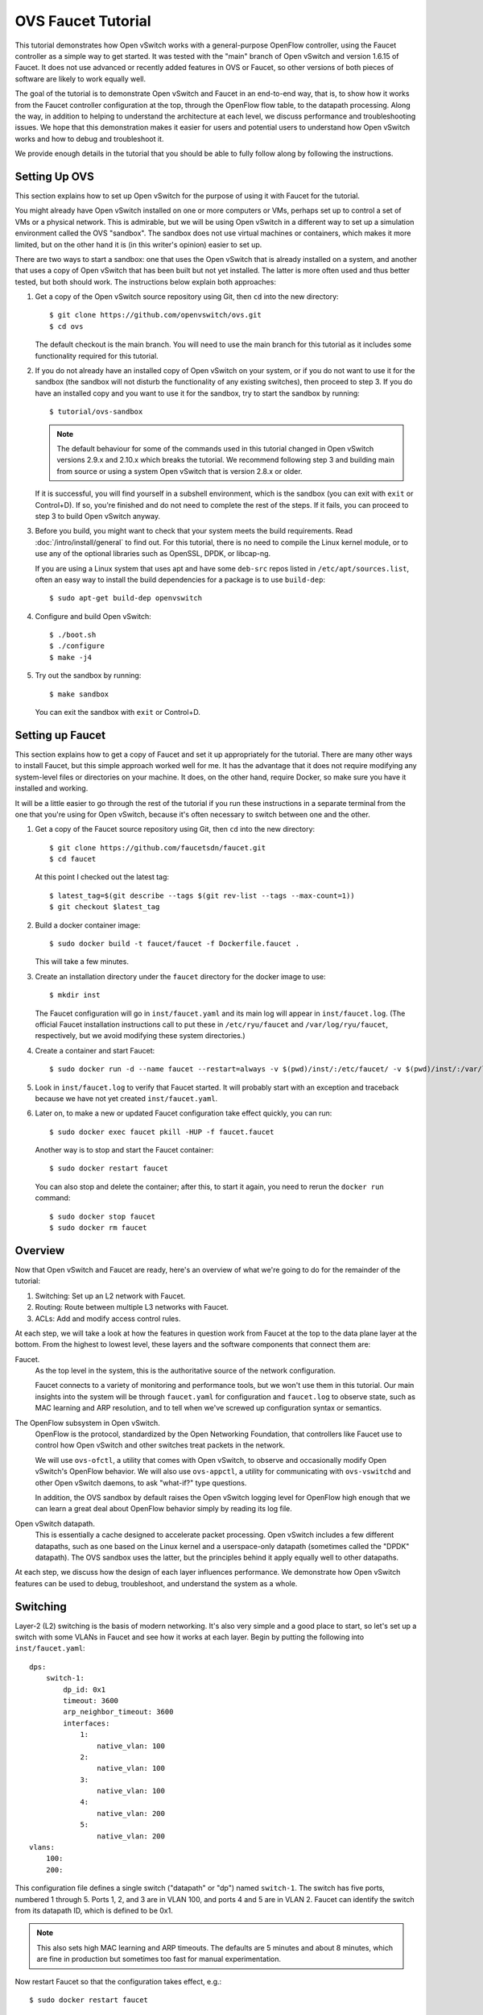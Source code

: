 ..
      Licensed under the Apache License, Version 2.0 (the "License"); you may
      not use this file except in compliance with the License. You may obtain
      a copy of the License at

          http://www.apache.org/licenses/LICENSE-2.0

      Unless required by applicable law or agreed to in writing, software
      distributed under the License is distributed on an "AS IS" BASIS, WITHOUT
      WARRANTIES OR CONDITIONS OF ANY KIND, either express or implied. See the
      License for the specific language governing permissions and limitations
      under the License.

      Convention for heading levels in Open vSwitch documentation:

      =======  Heading 0 (reserved for the title in a document)
      -------  Heading 1
      ~~~~~~~  Heading 2
      +++++++  Heading 3
      '''''''  Heading 4

      Avoid deeper levels because they do not render well.

===================
OVS Faucet Tutorial
===================

This tutorial demonstrates how Open vSwitch works with a general-purpose
OpenFlow controller, using the Faucet controller as a simple way to get
started.  It was tested with the "main" branch of Open vSwitch and version
1.6.15 of Faucet.  It does not use advanced or recently added features in OVS
or Faucet, so other versions of both pieces of software are likely to work
equally well.

The goal of the tutorial is to demonstrate Open vSwitch and Faucet in an
end-to-end way, that is, to show how it works from the Faucet controller
configuration at the top, through the OpenFlow flow table, to the datapath
processing.  Along the way, in addition to helping to understand the
architecture at each level, we discuss performance and troubleshooting issues.
We hope that this demonstration makes it easier for users and potential users
to understand how Open vSwitch works and how to debug and troubleshoot it.

We provide enough details in the tutorial that you should be able to fully
follow along by following the instructions.

Setting Up OVS
--------------

This section explains how to set up Open vSwitch for the purpose of using it
with Faucet for the tutorial.

You might already have Open vSwitch installed on one or more computers or VMs,
perhaps set up to control a set of VMs or a physical network.  This is
admirable, but we will be using Open vSwitch in a different way to set up a
simulation environment called the OVS "sandbox".  The sandbox does not use
virtual machines or containers, which makes it more limited, but on the other
hand it is (in this writer's opinion) easier to set up.

There are two ways to start a sandbox: one that uses the Open vSwitch that is
already installed on a system, and another that uses a copy of Open vSwitch
that has been built but not yet installed.  The latter is more often used and
thus better tested, but both should work.  The instructions below explain both
approaches:

1. Get a copy of the Open vSwitch source repository using Git, then ``cd`` into
   the new directory::

     $ git clone https://github.com/openvswitch/ovs.git
     $ cd ovs

   The default checkout is the main branch.  You will need to use the main
   branch for this tutorial as it includes some functionality required for this
   tutorial.

2. If you do not already have an installed copy of Open vSwitch on your system,
   or if you do not want to use it for the sandbox (the sandbox will not
   disturb the functionality of any existing switches), then proceed to step 3.
   If you do have an installed copy and you want to use it for the sandbox, try
   to start the sandbox by running::

     $ tutorial/ovs-sandbox

   .. note::

     The default behaviour for some of the commands used in this tutorial
     changed in Open vSwitch versions 2.9.x and 2.10.x which breaks the
     tutorial.  We recommend following step 3 and building main from
     source or using a system Open vSwitch that is version 2.8.x or older.

   If it is successful, you will find yourself in a subshell environment, which
   is the sandbox (you can exit with ``exit`` or Control+D).  If so, you're
   finished and do not need to complete the rest of the steps.  If it fails,
   you can proceed to step 3 to build Open vSwitch anyway.

3. Before you build, you might want to check that your system meets the build
   requirements.  Read :doc:`/intro/install/general` to find out.  For this
   tutorial, there is no need to compile the Linux kernel module, or to use any
   of the optional libraries such as OpenSSL, DPDK, or libcap-ng.

   If you are using a Linux system that uses apt and have some ``deb-src``
   repos listed in ``/etc/apt/sources.list``, often an easy way to install
   the build dependencies for a package is to use ``build-dep``::

     $ sudo apt-get build-dep openvswitch

4. Configure and build Open vSwitch::

     $ ./boot.sh
     $ ./configure
     $ make -j4

5. Try out the sandbox by running::

     $ make sandbox

   You can exit the sandbox with ``exit`` or Control+D.

Setting up Faucet
-----------------

This section explains how to get a copy of Faucet and set it up
appropriately for the tutorial.  There are many other ways to install
Faucet, but this simple approach worked well for me.  It has the
advantage that it does not require modifying any system-level files or
directories on your machine.  It does, on the other hand, require
Docker, so make sure you have it installed and working.

It will be a little easier to go through the rest of the tutorial if
you run these instructions in a separate terminal from the one that
you're using for Open vSwitch, because it's often necessary to switch
between one and the other.

1. Get a copy of the Faucet source repository using Git, then ``cd``
   into the new directory::

     $ git clone https://github.com/faucetsdn/faucet.git
     $ cd faucet

   At this point I checked out the latest tag::

     $ latest_tag=$(git describe --tags $(git rev-list --tags --max-count=1))
     $ git checkout $latest_tag

2. Build a docker container image::

     $ sudo docker build -t faucet/faucet -f Dockerfile.faucet .

   This will take a few minutes.

3. Create an installation directory under the ``faucet`` directory for
   the docker image to use::

     $ mkdir inst

   The Faucet configuration will go in ``inst/faucet.yaml`` and its
   main log will appear in ``inst/faucet.log``.  (The official Faucet
   installation instructions call to put these in ``/etc/ryu/faucet``
   and ``/var/log/ryu/faucet``, respectively, but we avoid modifying
   these system directories.)

4. Create a container and start Faucet::

     $ sudo docker run -d --name faucet --restart=always -v $(pwd)/inst/:/etc/faucet/ -v $(pwd)/inst/:/var/log/faucet/ -p 6653:6653 -p 9302:9302 faucet/faucet

5. Look in ``inst/faucet.log`` to verify that Faucet started.  It will
   probably start with an exception and traceback because we have not
   yet created ``inst/faucet.yaml``.

6. Later on, to make a new or updated Faucet configuration take
   effect quickly, you can run::

     $ sudo docker exec faucet pkill -HUP -f faucet.faucet

   Another way is to stop and start the Faucet container::

     $ sudo docker restart faucet

   You can also stop and delete the container; after this, to start it
   again, you need to rerun the ``docker run`` command::

     $ sudo docker stop faucet
     $ sudo docker rm faucet

Overview
--------

Now that Open vSwitch and Faucet are ready, here's an overview of what
we're going to do for the remainder of the tutorial:

1. Switching: Set up an L2 network with Faucet.

2. Routing: Route between multiple L3 networks with Faucet.

3. ACLs: Add and modify access control rules.

At each step, we will take a look at how the features in question work
from Faucet at the top to the data plane layer at the bottom.  From
the highest to lowest level, these layers and the software components
that connect them are:

Faucet.
  As the top level in the system, this is the authoritative source of the
  network configuration.

  Faucet connects to a variety of monitoring and performance tools,
  but we won't use them in this tutorial.  Our main insights into the
  system will be through ``faucet.yaml`` for configuration and
  ``faucet.log`` to observe state, such as MAC learning and ARP
  resolution, and to tell when we've screwed up configuration syntax
  or semantics.

The OpenFlow subsystem in Open vSwitch.
  OpenFlow is the protocol, standardized by the Open Networking Foundation,
  that controllers like Faucet use to control how Open vSwitch and other
  switches treat packets in the network.

  We will use ``ovs-ofctl``, a utility that comes with Open vSwitch,
  to observe and occasionally modify Open vSwitch's OpenFlow behavior.
  We will also use ``ovs-appctl``, a utility for communicating with
  ``ovs-vswitchd`` and other Open vSwitch daemons, to ask "what-if?"
  type questions.

  In addition, the OVS sandbox by default raises the Open vSwitch
  logging level for OpenFlow high enough that we can learn a great
  deal about OpenFlow behavior simply by reading its log file.

Open vSwitch datapath.
  This is essentially a cache designed to accelerate packet processing.  Open
  vSwitch includes a few different datapaths, such as one based on the Linux
  kernel and a userspace-only datapath (sometimes called the "DPDK" datapath).
  The OVS sandbox uses the latter, but the principles behind it apply equally
  well to other datapaths.

At each step, we discuss how the design of each layer influences
performance.  We demonstrate how Open vSwitch features can be used to
debug, troubleshoot, and understand the system as a whole.

Switching
---------

Layer-2 (L2) switching is the basis of modern networking.  It's also
very simple and a good place to start, so let's set up a switch with
some VLANs in Faucet and see how it works at each layer.  Begin by
putting the following into ``inst/faucet.yaml``::

  dps:
      switch-1:
          dp_id: 0x1
          timeout: 3600
          arp_neighbor_timeout: 3600
          interfaces:
              1:
                  native_vlan: 100
              2:
                  native_vlan: 100
              3:
                  native_vlan: 100
              4:
                  native_vlan: 200
              5:
                  native_vlan: 200
  vlans:
      100:
      200:

This configuration file defines a single switch ("datapath" or "dp")
named ``switch-1``.  The switch has five ports, numbered 1 through 5.
Ports 1, 2, and 3 are in VLAN 100, and ports 4 and 5 are in VLAN 2.
Faucet can identify the switch from its datapath ID, which is defined
to be 0x1.

.. note::

  This also sets high MAC learning and ARP timeouts.  The defaults are
  5 minutes and about 8 minutes, which are fine in production but
  sometimes too fast for manual experimentation.

Now restart Faucet so that the configuration takes effect, e.g.::

  $ sudo docker restart faucet

Assuming that the configuration update is successful, you should now
see a new line at the end of ``inst/faucet.log``::

  Sep 10 06:44:10 faucet INFO     Add new datapath DPID 1 (0x1)

Faucet is now waiting for a switch with datapath ID 0x1 to connect to
it over OpenFlow, so our next step is to create a switch with OVS and
make it connect to Faucet.  To do that, switch to the terminal where
you checked out OVS and start a sandbox with ``make sandbox`` or
``tutorial/ovs-sandbox`` (as explained earlier under `Setting Up
OVS`_).  You should see something like this toward the end of the
output::

  ----------------------------------------------------------------------
  You are running in a dummy Open vSwitch environment.  You can use
  ovs-vsctl, ovs-ofctl, ovs-appctl, and other tools to work with the
  dummy switch.

  Log files, pidfiles, and the configuration database are in the
  "sandbox" subdirectory.

  Exit the shell to kill the running daemons.
  blp@sigabrt:~/nicira/ovs/tutorial(0)$

Inside the sandbox, create a switch ("bridge") named ``br0``, set its
datapath ID to 0x1, add simulated ports to it named ``p1`` through
``p5``, and tell it to connect to the Faucet controller.  To make it
easier to understand, we request for port ``p1`` to be assigned
OpenFlow port 1, ``p2`` port 2, and so on.  As a final touch,
configure the controller to be "out-of-band" (this is mainly to avoid
some annoying messages in the ``ovs-vswitchd`` logs; for more
information, run ``man ovs-vswitchd.conf.db`` and search for
``connection_mode``)::

  $ ovs-vsctl add-br br0 \
           -- set bridge br0 other-config:datapath-id=0000000000000001 \
           -- add-port br0 p1 -- set interface p1 ofport_request=1 \
           -- add-port br0 p2 -- set interface p2 ofport_request=2 \
           -- add-port br0 p3 -- set interface p3 ofport_request=3 \
           -- add-port br0 p4 -- set interface p4 ofport_request=4 \
           -- add-port br0 p5 -- set interface p5 ofport_request=5 \
           -- set-controller br0 tcp:127.0.0.1:6653 \
           -- set controller br0 connection-mode=out-of-band

.. note::

  You don't have to run all of these as a single ``ovs-vsctl``
  invocation.  It is a little more efficient, though, and since it
  updates the OVS configuration in a single database transaction it
  means that, for example, there is never a time when the controller
  is set but it has not yet been configured as out-of-band.

Faucet requires ports to be in the up state before it will configure them.  In
Open vSwitch versions earlier than 2.11.0 dummy ports started in the down state.
You will need to force them to come up with the following ``ovs-appctl`` command
(please skip this step if using a newer version of Open vSwitch)::

  $ ovs-appctl netdev-dummy/set-admin-state up

Now, if you look at ``inst/faucet.log`` again, you should see that
Faucet recognized and configured the new switch and its ports::

  Sep 10 06:45:03 faucet.valve INFO     DPID 1 (0x1) switch-1 Cold start configuring DP
  Sep 10 06:45:03 faucet.valve INFO     DPID 1 (0x1) switch-1 Configuring VLAN 100 vid:100 ports:Port 1,Port 2,Port 3
  Sep 10 06:45:03 faucet.valve INFO     DPID 1 (0x1) switch-1 Configuring VLAN 200 vid:200 ports:Port 4,Port 5
  Sep 10 06:45:24 faucet.valve INFO     DPID 1 (0x1) switch-1 Port 1 (1) up
  Sep 10 06:45:24 faucet.valve INFO     DPID 1 (0x1) switch-1 Port 2 (2) up
  Sep 10 06:45:24 faucet.valve INFO     DPID 1 (0x1) switch-1 Port 3 (3) up
  Sep 10 06:45:24 faucet.valve INFO     DPID 1 (0x1) switch-1 Port 4 (4) up
  Sep 10 06:45:24 faucet.valve INFO     DPID 1 (0x1) switch-1 Port 5 (5) up

Over on the Open vSwitch side, you can see a lot of related activity
if you take a look in ``sandbox/ovs-vswitchd.log``.  For example, here
is the basic OpenFlow session setup and Faucet's probe of the switch's
ports and capabilities::

  rconn|INFO|br0<->tcp:127.0.0.1:6653: connecting...
  vconn|DBG|tcp:127.0.0.1:6653: sent (Success): OFPT_HELLO (OF1.4) (xid=0x1):
   version bitmap: 0x01, 0x02, 0x03, 0x04, 0x05
  vconn|DBG|tcp:127.0.0.1:6653: received: OFPT_HELLO (OF1.3) (xid=0xdb9dab08):
   version bitmap: 0x01, 0x02, 0x03, 0x04
  vconn|DBG|tcp:127.0.0.1:6653: negotiated OpenFlow version 0x04 (we support version 0x05 and earlier, peer supports version 0x04 and earlier)
  rconn|INFO|br0<->tcp:127.0.0.1:6653: connected
  vconn|DBG|tcp:127.0.0.1:6653: received: OFPT_FEATURES_REQUEST (OF1.3) (xid=0xdb9dab09):
  00040|vconn|DBG|tcp:127.0.0.1:6653: sent (Success): OFPT_FEATURES_REPLY (OF1.3) (xid=0xdb9dab09): dpid:0000000000000001
  n_tables:254, n_buffers:0
  capabilities: FLOW_STATS TABLE_STATS PORT_STATS GROUP_STATS QUEUE_STATS
  vconn|DBG|tcp:127.0.0.1:6653: received: OFPST_PORT_DESC request (OF1.3) (xid=0xdb9dab0a): port=ANY
  vconn|DBG|tcp:127.0.0.1:6653: sent (Success): OFPST_PORT_DESC reply (OF1.3) (xid=0xdb9dab0a):
   1(p1): addr:aa:55:aa:55:00:14
       config:     0
       state:      LIVE
       speed: 0 Mbps now, 0 Mbps max
   2(p2): addr:aa:55:aa:55:00:15
       config:     0
       state:      LIVE
       speed: 0 Mbps now, 0 Mbps max
   3(p3): addr:aa:55:aa:55:00:16
       config:     0
       state:      LIVE
       speed: 0 Mbps now, 0 Mbps max
   4(p4): addr:aa:55:aa:55:00:17
       config:     0
       state:      LIVE
       speed: 0 Mbps now, 0 Mbps max
   5(p5): addr:aa:55:aa:55:00:18
       config:     0
       state:      LIVE
       speed: 0 Mbps now, 0 Mbps max
   LOCAL(br0): addr:42:51:a1:c4:97:45
       config:     0
       state:      LIVE
       speed: 0 Mbps now, 0 Mbps max

After that, you can see Faucet delete all existing flows and then
start adding new ones::

  vconn|DBG|tcp:127.0.0.1:6653: received: OFPT_FLOW_MOD (OF1.3) (xid=0xdb9dab0f): DEL table:255 priority=0 actions=drop
  vconn|DBG|tcp:127.0.0.1:6653: received: OFPT_FLOW_MOD (OF1.3) (xid=0xdb9dab10): ADD priority=0 cookie:0x5adc15c0 out_port:0 actions=drop
  vconn|DBG|tcp:127.0.0.1:6653: received: OFPT_FLOW_MOD (OF1.3) (xid=0xdb9dab11): ADD table:1 priority=0 cookie:0x5adc15c0 out_port:0 actions=goto_table:2
  vconn|DBG|tcp:127.0.0.1:6653: received: OFPT_FLOW_MOD (OF1.3) (xid=0xdb9dab12): ADD table:2 priority=0 cookie:0x5adc15c0 out_port:0 actions=goto_table:3
  ...

OpenFlow Layer
~~~~~~~~~~~~~~

Let's take a look at the OpenFlow tables that Faucet set up.  Before
we do that, it's helpful to take a look at ``docs/architecture.rst``
in the Faucet documentation to learn how Faucet structures its flow
tables.  In summary, this document says that when all features are enabled
our table layout will be:

Table 0
  Port-based ACLs

Table 1
  Ingress VLAN processing

Table 2
  VLAN-based ACLs

Table 3
  Ingress L2 processing, MAC learning

Table 4
  L3 forwarding for IPv4

Table 5
  L3 forwarding for IPv6

Table 6
  Virtual IP processing, e.g. for router IP addresses implemented by Faucet

Table 7
  Egress L2 processing

Table 8
  Flooding

With that in mind, let's dump the flow tables.  The simplest way is to
just run plain ``ovs-ofctl dump-flows``::

  $ ovs-ofctl dump-flows br0

If you run that bare command, it produces a lot of extra junk that
makes the output harder to read, like statistics and "cookie" values
that are all the same.  In addition, for historical reasons
``ovs-ofctl`` always defaults to using OpenFlow 1.0 even though Faucet
and most modern controllers use OpenFlow 1.3, so it's best to force it
to use OpenFlow 1.3.  We could throw in a lot of options to fix these,
but we'll want to do this more than once, so let's start by defining a
shell function for ourselves::

  $ dump-flows () {
    ovs-ofctl -OOpenFlow13 --names --no-stat dump-flows "$@" \
      | sed 's/cookie=0x5adc15c0, //'
  }

Let's also define ``save-flows`` and ``diff-flows`` functions for
later use::

  $ save-flows () {
    ovs-ofctl -OOpenFlow13 --no-names --sort dump-flows "$@"
  }
  $ diff-flows () {
    ovs-ofctl -OOpenFlow13 diff-flows "$@" | sed 's/cookie=0x5adc15c0 //'
  }

Now let's take a look at the flows we've got and what they mean, like
this::

  $ dump-flows br0

To reduce resource utilisation on hardware switches, Faucet will try to install
the minimal set of OpenFlow tables to match the features enabled in
``faucet.yaml``.  Since we have only enabled switching we will end up
with 4 tables. If we inspect the contents of ``inst/faucet.log`` Faucet will
tell us what each table does::

  Sep 10 06:44:10 faucet.valve INFO     DPID 1 (0x1) switch-1 table ID 0 table config dec_ttl: None exact_match: None match_types: (('eth_dst', True), ('eth_type', False), ('in_port', False), ('vlan_vid', False)) meter: None miss_goto: None name: vlan next_tables: ['eth_src'] output: True set_fields: ('vlan_vid',) size: 32 table_id: 0 vlan_port_scale: 1.5
  Sep 10 06:44:10 faucet.valve INFO     DPID 1 (0x1) switch-1 table ID 1 table config dec_ttl: None exact_match: None match_types: (('eth_dst', True), ('eth_src', False), ('eth_type', False), ('in_port', False), ('vlan_vid', False)) meter: None miss_goto: eth_dst name: eth_src next_tables: ['eth_dst', 'flood'] output: True set_fields: ('vlan_vid', 'eth_dst') size: 32 table_id: 1 vlan_port_scale: 4.1
  Sep 10 06:44:10 faucet.valve INFO     DPID 1 (0x1) switch-1 table ID 2 table config dec_ttl: None exact_match: True match_types: (('eth_dst', False), ('vlan_vid', False)) meter: None miss_goto: flood name: eth_dst next_tables: [] output: True set_fields: None size: 41 table_id: 2 vlan_port_scale: 4.1
  Sep 10 06:44:10 faucet.valve INFO     DPID 1 (0x1) switch-1 table ID 3 table config dec_ttl: None exact_match: None match_types: (('eth_dst', True), ('in_port', False), ('vlan_vid', False)) meter: None miss_goto: None name: flood next_tables: [] output: True set_fields: None size: 32 table_id: 3 vlan_port_scale: 2.1

Currently, we have:

Table 0 (vlan)
  Ingress VLAN processing

Table 1 (eth_src)
  Ingress L2 processing, MAC learning

Table 2 (eth_dst)
  Egress L2 processing

Table 3 (flood)
  Flooding

In Table 0 we see flows that recognize packets without a VLAN header on each of
our ports (``vlan_tci=0x0000/0x1fff``), push on the VLAN configured for the
port, and proceed to table 3.  There is also a fallback flow to drop other
packets, which in practice means that if any received packet already has a
VLAN header then it will be dropped::

  priority=9000,in_port=p1,vlan_tci=0x0000/0x1fff actions=push_vlan:0x8100,set_field:4196->vlan_vid,goto_table:1
  priority=9000,in_port=p2,vlan_tci=0x0000/0x1fff actions=push_vlan:0x8100,set_field:4196->vlan_vid,goto_table:1
  priority=9000,in_port=p3,vlan_tci=0x0000/0x1fff actions=push_vlan:0x8100,set_field:4196->vlan_vid,goto_table:1
  priority=9000,in_port=p4,vlan_tci=0x0000/0x1fff actions=push_vlan:0x8100,set_field:4296->vlan_vid,goto_table:1
  priority=9000,in_port=p5,vlan_tci=0x0000/0x1fff actions=push_vlan:0x8100,set_field:4296->vlan_vid,goto_table:1
  priority=0 actions=drop

.. note::

  The syntax ``set_field:4196->vlan_vid`` is curious and somewhat
  misleading.  OpenFlow 1.3 defines the ``vlan_vid`` field as a 13-bit
  field where bit 12 is set to 1 if the VLAN header is present.  Thus,
  since 4196 is 0x1064, this action sets VLAN value 0x64, which in
  decimal is 100.

Table 1 starts off with a flow that drops some inappropriate packets,
in this case EtherType 0x9000 (Ethernet Configuration Testing Protocol),
which should not be forwarded by a switch::

  table=1, priority=9099,dl_type=0x9000 actions=drop

Table 1 is primarily used for MAC learning but the controller hasn't learned
any MAC addresses yet. It also drops some more inappropriate packets such as
those that claim to be from a broadcast source address (why not from all
multicast source addresses, though?). We'll come back here later::

  table=1, priority=9099,dl_src=ff:ff:ff:ff:ff:ff actions=drop
  table=1, priority=9001,dl_src=0e:00:00:00:00:01 actions=drop
  table=1, priority=9000,dl_vlan=100 actions=CONTROLLER:96,goto_table:2
  table=1, priority=9000,dl_vlan=200 actions=CONTROLLER:96,goto_table:2
  table=1, priority=0 actions=goto_table:2

Table 2 is used to direct packets to learned MACs but Faucet hasn't
learned any MACs yet, so it just sends all the packets along to table 3::

  table=2, priority=0 actions=goto_table:3

Table 3 does some more dropping of packets we don't want to forward,
in this case STP::

  table=3, priority=9099,dl_dst=01:00:0c:cc:cc:cd actions=drop
  table=3, priority=9099,dl_dst=01:80:c2:00:00:00/ff:ff:ff:ff:ff:f0 actions=drop

Table 3 implements flooding, broadcast, and multicast.  The flows for
broadcast and flood are easy to understand: if the packet came in on a
given port and needs to be flooded or broadcast, output it to all the
other ports in the same VLAN::

  table=3, priority=9004,dl_vlan=100,dl_dst=ff:ff:ff:ff:ff:ff actions=pop_vlan,output:p1,output:p2,output:p3
  table=3, priority=9004,dl_vlan=200,dl_dst=ff:ff:ff:ff:ff:ff actions=pop_vlan,output:p4,output:p5
  table=3, priority=9000,dl_vlan=100 actions=pop_vlan,output:p1,output:p2,output:p3
  table=3, priority=9000,dl_vlan=200 actions=pop_vlan,output:p4,output:p5

There are also some flows for handling some standard forms of
multicast, and a fallback drop flow::

  table=3, priority=9003,dl_vlan=100,dl_dst=33:33:00:00:00:00/ff:ff:00:00:00:00 actions=pop_vlan,output:p1,output:p2,output:p3
  table=3, priority=9003,dl_vlan=200,dl_dst=33:33:00:00:00:00/ff:ff:00:00:00:00 actions=pop_vlan,output:p4,output:p5
  table=3, priority=9001,dl_vlan=100,dl_dst=01:80:c2:00:00:00/ff:ff:ff:00:00:00 actions=pop_vlan,output:p1,output:p2,output:p3
  table=3, priority=9002,dl_vlan=100,dl_dst=01:00:5e:00:00:00/ff:ff:ff:00:00:00 actions=pop_vlan,output:p1,output:p2,output:p3
  table=3, priority=9001,dl_vlan=200,dl_dst=01:80:c2:00:00:00/ff:ff:ff:00:00:00 actions=pop_vlan,output:p4,output:p5
  table=3, priority=9002,dl_vlan=200,dl_dst=01:00:5e:00:00:00/ff:ff:ff:00:00:00 actions=pop_vlan,output:p4,output:p5
  table=3, priority=0 actions=drop

Tracing
~~~~~~~

Let's go a level deeper.  So far, everything we've done has been
fairly general.  We can also look at something more specific: the path
that a particular packet would take through Open vSwitch.  We can use
the ``ofproto/trace`` command to play "what-if?" games.  This command
is one that we send directly to ``ovs-vswitchd``, using the
``ovs-appctl`` utility.

.. note::

  ``ovs-appctl`` is actually a very simple-minded JSON-RPC client, so you could
  also use some other utility that speaks JSON-RPC, or access it from a program
  as an API.

The ``ovs-vswitchd``\(8) manpage has a lot of detail on how to use
``ofproto/trace``, but let's just start by building up from a simple
example.  You can start with a command that just specifies the
datapath (e.g. ``br0``), an input port, and nothing else; unspecified
fields default to all-zeros.  Let's look at the full output for this
trivial example::

  $ ovs-appctl ofproto/trace br0 in_port=p1
  Flow: in_port=1,vlan_tci=0x0000,dl_src=00:00:00:00:00:00,dl_dst=00:00:00:00:00:00,dl_type=0x0000

  bridge("br0")
  -------------
   0. in_port=1,vlan_tci=0x0000/0x1fff, priority 9000, cookie 0x5adc15c0
      push_vlan:0x8100
      set_field:4196->vlan_vid
      goto_table:1
   1. dl_vlan=100, priority 9000, cookie 0x5adc15c0
      CONTROLLER:96
      goto_table:2
   2. priority 0, cookie 0x5adc15c0
      goto_table:3
   3. dl_vlan=100, priority 9000, cookie 0x5adc15c0
      pop_vlan
      output:1
       >> skipping output to input port
      output:2
      output:3

  Final flow: unchanged
  Megaflow: recirc_id=0,eth,in_port=1,vlan_tci=0x0000,dl_src=00:00:00:00:00:00,dl_dst=00:00:00:00:00:00,dl_type=0x0000
  Datapath actions: push_vlan(vid=100,pcp=0),userspace(pid=0,controller(reason=1,dont_send=1,continuation=0,recirc_id=1,rule_cookie=0x5adc15c0,controller_id=0,max_len=96)),pop_vlan,2,3

The first line of output, beginning with ``Flow:``, just repeats our
request in a more verbose form, including the L2 fields that were
zeroed.

Each of the numbered items under ``bridge("br0")`` shows what would
happen to our hypothetical packet in the table with the given number.
For example, we see in table 0 that the packet matches a flow that
push on a VLAN header, set the VLAN ID to 100, and goes on to further
processing in table 1.  In table 1, the packet gets sent to the
controller to allow MAC learning to take place, and then table 3
floods the packet to the other ports in the same VLAN.

Summary information follows the numbered tables.  The packet hasn't
been changed (overall, even though a VLAN was pushed and then popped
back off) since ingress, hence ``Final flow: unchanged``.  We'll look
at the ``Megaflow`` information later.  The ``Datapath actions``
summarize what would actually happen to such a packet.

Triggering MAC Learning
~~~~~~~~~~~~~~~~~~~~~~~

We just saw how a packet gets sent to the controller to trigger MAC
learning.  Let's actually send the packet and see what happens.  But
before we do that, let's save a copy of the current flow tables for
later comparison::

  $ save-flows br0 > flows1

Now use ``ofproto/trace``, as before, with a few new twists: we
specify the source and destination Ethernet addresses and append the
``-generate`` option so that side effects like sending a packet to the
controller actually happen::

  $ ovs-appctl ofproto/trace br0 in_port=p1,dl_src=00:11:11:00:00:00,dl_dst=00:22:22:00:00:00 -generate

The output is almost identical to that before, so it is not repeated
here.  But, take a look at ``inst/faucet.log`` now.  It should now
include a line at the end that says that it learned about our MAC
00:11:11:00:00:00, like this::

  Sep 10 08:16:28 faucet.valve INFO     DPID 1 (0x1) switch-1 L2 learned 00:11:11:00:00:00 (L2 type 0x0000, L3 src None, L3 dst None) Port 1 VLAN 100  (1 hosts total)

Now compare the flow tables that we saved to the current ones::

  diff-flows flows1 br0

The result should look like this, showing new flows for the learned
MACs::

  +table=1 priority=9098,in_port=1,dl_vlan=100,dl_src=00:11:11:00:00:00 hard_timeout=3605 actions=goto_table:2
  +table=2 priority=9099,dl_vlan=100,dl_dst=00:11:11:00:00:00 idle_timeout=3605 actions=pop_vlan,output:1

To demonstrate the usefulness of the learned MAC, try tracing (with
side effects) a packet arriving on ``p2`` (or ``p3``) and destined to
the address learned on ``p1``, like this::

  $ ovs-appctl ofproto/trace br0 in_port=p2,dl_src=00:22:22:00:00:00,dl_dst=00:11:11:00:00:00 -generate

The first time you run this command, you will notice that it sends the
packet to the controller, to learn ``p2``'s 00:22:22:00:00:00 source
address::

  bridge("br0")
  -------------
   0. in_port=2,vlan_tci=0x0000/0x1fff, priority 9000, cookie 0x5adc15c0
      push_vlan:0x8100
      set_field:4196->vlan_vid
      goto_table:1
   1. dl_vlan=100, priority 9000, cookie 0x5adc15c0
      CONTROLLER:96
      goto_table:2
   2. dl_vlan=100,dl_dst=00:11:11:00:00:00, priority 9099, cookie 0x5adc15c0
      pop_vlan
      output:1

If you check ``inst/faucet.log``, you can see that ``p2``'s MAC has
been learned too::

  Sep 10 08:17:45 faucet.valve INFO     DPID 1 (0x1) switch-1 L2 learned 00:22:22:00:00:00 (L2 type 0x0000, L3 src None, L3 dst None) Port 2 VLAN 100  (2 hosts total)

Similarly for ``diff-flows``::

  $ diff-flows flows1 br0
  +table=1 priority=9098,in_port=1,dl_vlan=100,dl_src=00:11:11:00:00:00 hard_timeout=3605 actions=goto_table:2
  +table=1 priority=9098,in_port=2,dl_vlan=100,dl_src=00:22:22:00:00:00 hard_timeout=3599 actions=goto_table:2
  +table=2 priority=9099,dl_vlan=100,dl_dst=00:11:11:00:00:00 idle_timeout=3605 actions=pop_vlan,output:1
  +table=2 priority=9099,dl_vlan=100,dl_dst=00:22:22:00:00:00 idle_timeout=3599 actions=pop_vlan,output:2

Then, if you re-run either of the ``ofproto/trace`` commands (with or
without ``-generate``), you can see that the packets go back and forth
without any further MAC learning, e.g.::

  $ ovs-appctl ofproto/trace br0 in_port=p2,dl_src=00:22:22:00:00:00,dl_dst=00:11:11:00:00:00 -generate
  Flow: in_port=2,vlan_tci=0x0000,dl_src=00:22:22:00:00:00,dl_dst=00:11:11:00:00:00,dl_type=0x0000

  bridge("br0")
  -------------
   0. in_port=2,vlan_tci=0x0000/0x1fff, priority 9000, cookie 0x5adc15c0
      push_vlan:0x8100
      set_field:4196->vlan_vid
      goto_table:1
   1. in_port=2,dl_vlan=100,dl_src=00:22:22:00:00:00, priority 9098, cookie 0x5adc15c0
      goto_table:2
   2. dl_vlan=100,dl_dst=00:11:11:00:00:00, priority 9099, cookie 0x5adc15c0
      pop_vlan
      output:1

  Final flow: unchanged
  Megaflow: recirc_id=0,eth,in_port=2,vlan_tci=0x0000/0x1fff,dl_src=00:22:22:00:00:00,dl_dst=00:11:11:00:00:00,dl_type=0x0000
  Datapath actions: 1

Performance
~~~~~~~~~~~

Open vSwitch has a concept of a "fast path" and a "slow path"; ideally
all packets stay in the fast path.  This distinction between slow path
and fast path is the key to making sure that Open vSwitch performs as
fast as possible.

Some factors can force a flow or a packet to take the slow path.  As one
example, all CFM, BFD, LACP, STP, and LLDP processing takes place in the
slow path, in the cases where Open vSwitch processes these protocols
itself instead of delegating to controller-written flows.  As a second
example, any flow that modifies ARP fields is processed in the slow
path.  These are corner cases that are unlikely to cause performance
problems in practice because these protocols send packets at a
relatively slow rate, and users and controller authors do not normally
need to be concerned about them.

To understand what cases users and controller authors should consider,
we need to talk about how Open vSwitch optimizes for performance.  The
Open vSwitch code is divided into two major components which, as
already mentioned, are called the "slow path" and "fast path" (aka
"datapath").  The slow path is embedded in the ``ovs-vswitchd``
userspace program.  It is the part of the Open vSwitch packet
processing logic that understands OpenFlow.  Its job is to take a
packet and run it through the OpenFlow tables to determine what should
happen to it.  It outputs a list of actions in a form similar to
OpenFlow actions but simpler, called "ODP actions" or "datapath
actions".  It then passes the ODP actions to the datapath, which
applies them to the packet.

.. note::

  Open vSwitch contains a single slow path and multiple fast paths.
  The difference between using Open vSwitch with the Linux kernel
  versus with DPDK is the datapath.

If every packet passed through the slow path and the fast path in this
way, performance would be terrible.  The key to getting high
performance from this architecture is caching.  Open vSwitch includes
a multi-level cache.  It works like this:

1. A packet initially arrives at the datapath.  Some datapaths, such
   as DPDK, have a first-level cache called the "microflow cache".  The
   microflow cache is the key to performance for relatively long-lived,
   high packet rate flows.  If the datapath has a microflow cache, then it
   consults it and, if there is a cache hit, the datapath executes the
   associated actions.  Otherwise, it proceeds to step 2.

2. The datapath consults its second-level cache, called the "megaflow
   cache".  The megaflow cache is the key to performance for shorter
   or low packet rate flows.  If there is a megaflow cache hit, the
   datapath executes the associated actions.  Otherwise, it proceeds
   to step 3.

3. The datapath passes the packet to the slow path, which runs it
   through the OpenFlow table to yield ODP actions, a process that is
   often called "flow translation".  It then passes the packet back to
   the datapath to execute the actions and to, if possible, install a
   megaflow cache entry so that subsequent similar packets can be
   handled directly by the fast path.  (We already described above
   most of the cases where a cache entry cannot be installed.)

The megaflow cache is the key cache to consider for performance
tuning.  Open vSwitch provides tools for understanding and optimizing
its behavior.  The ``ofproto/trace`` command that we have already been
using is the most common tool for this use.  Let's take another look
at the most recent ``ofproto/trace`` output::

  $ ovs-appctl ofproto/trace br0 in_port=p2,dl_src=00:22:22:00:00:00,dl_dst=00:11:11:00:00:00 -generate
  Flow: in_port=2,vlan_tci=0x0000,dl_src=00:22:22:00:00:00,dl_dst=00:11:11:00:00:00,dl_type=0x0000

  bridge("br0")
  -------------
   0. in_port=2,vlan_tci=0x0000/0x1fff, priority 9000, cookie 0x5adc15c0
      push_vlan:0x8100
      set_field:4196->vlan_vid
      goto_table:1
   1. in_port=2,dl_vlan=100,dl_src=00:22:22:00:00:00, priority 9098, cookie 0x5adc15c0
      goto_table:2
   2. dl_vlan=100,dl_dst=00:11:11:00:00:00, priority 9099, cookie 0x5adc15c0
      pop_vlan
      output:1

  Final flow: unchanged
  Megaflow: recirc_id=0,eth,in_port=2,vlan_tci=0x0000/0x1fff,dl_src=00:22:22:00:00:00,dl_dst=00:11:11:00:00:00,dl_type=0x0000
  Datapath actions: 1

This time, it's the last line that we're interested in.  This line
shows the entry that Open vSwitch would insert into the megaflow cache
given the particular packet with the current flow tables.  The
megaflow entry includes:

* ``recirc_id``.  This is an implementation detail that users don't
  normally need to understand.

* ``eth``.  This just indicates that the cache entry matches only
  Ethernet packets; Open vSwitch also supports other types of packets,
  such as IP packets not encapsulated in Ethernet.

* All of the fields matched by any of the flows that the packet
  visited:

  ``in_port``
    In tables 0 and 1.

  ``vlan_tci``
    In tables 0, 1, and 2 (``vlan_tci`` includes the VLAN ID and PCP
    fields and``dl_vlan`` is just the VLAN ID).

  ``dl_src``
    In table 1.

  ``dl_dst``
    In table 2.

* All of the fields matched by flows that had to be ruled out to
  ensure that the ones that actually matched were the highest priority
  matching rules.

The last one is important.  Notice how the megaflow matches on
``dl_type=0x0000``, even though none of the tables matched on
``dl_type`` (the Ethernet type).  One reason is because of this flow
in OpenFlow table 1 (which shows up in ``dump-flows`` output)::

  table=1, priority=9099,dl_type=0x9000 actions=drop

This flow has higher priority than the flow in table 1 that actually
matched.  This means that, to put it in the megaflow cache,
``ovs-vswitchd`` has to add a match on ``dl_type`` to ensure that the
cache entry doesn't match ECTP packets (with Ethertype 0x9000).

.. note::

  In fact, in some cases ``ovs-vswitchd`` matches on fields that
  aren't strictly required according to this description.  ``dl_type``
  is actually one of those, so deleting the LLDP flow probably would
  not have any effect on the megaflow.  But the principle here is
  sound.

So why does any of this matter?  It's because, the more specific a
megaflow is, that is, the more fields or bits within fields that a
megaflow matches, the less valuable it is from a caching viewpoint.  A
very specific megaflow might match on L2 and L3 addresses and L4 port
numbers.  When that happens, only packets in one (half-)connection
match the megaflow.  If that connection has only a few packets, as
many connections do, then the high cost of the slow path translation
is amortized over only a few packets, so the average cost of
forwarding those packets is high.  On the other hand, if a megaflow
only matches a relatively small number of L2 and L3 packets, then the
cache entry can potentially be used by many individual connections,
and the average cost is low.

For more information on how Open vSwitch constructs megaflows,
including about ways that it can make megaflow entries less specific
than one would infer from the discussion here, please refer to the
2015 NSDI paper, "The Design and Implementation of Open vSwitch",
which focuses on this algorithm.

Routing
-------

We've looked at how Faucet implements switching in OpenFlow, and how
Open vSwitch implements OpenFlow through its datapath architecture.
Now let's start over, adding L3 routing into the picture.

It's remarkably easy to enable routing.  We just change our ``vlans``
section in ``inst/faucet.yaml`` to specify a router IP address for
each VLAN and define a router between them. The ``dps`` section is unchanged::

  dps:
      switch-1:
          dp_id: 0x1
          timeout: 3600
          arp_neighbor_timeout: 3600
          interfaces:
              1:
                  native_vlan: 100
              2:
                  native_vlan: 100
              3:
                  native_vlan: 100
              4:
                  native_vlan: 200
              5:
                  native_vlan: 200
  vlans:
      100:
          faucet_vips: ["10.100.0.254/24"]
      200:
          faucet_vips: ["10.200.0.254/24"]
  routers:
      router-1:
          vlans: [100, 200]

Then we can tell Faucet to reload its configuration::

  $ sudo docker exec faucet pkill -HUP -f faucet.faucet

OpenFlow Layer
~~~~~~~~~~~~~~

Now that we have an additional feature enabled (routing) we will notice some
additional OpenFlow tables if we check ``inst/faucet.log``::

  Sep 10 08:28:14 faucet.valve INFO     DPID 1 (0x1) switch-1 table ID 0 table config dec_ttl: None exact_match: None match_types: (('eth_dst', True), ('eth_type', False), ('in_port', False), ('vlan_vid', False)) meter: None miss_goto: None name: vlan next_tables: ['eth_src'] output: True set_fields: ('vlan_vid',) size: 32 table_id: 0 vlan_port_scale: 1.5
  Sep 10 08:28:14 faucet.valve INFO     DPID 1 (0x1) switch-1 table ID 1 table config dec_ttl: None exact_match: None match_types: (('eth_dst', True), ('eth_src', False), ('eth_type', False), ('in_port', False), ('vlan_vid', False)) meter: None miss_goto: eth_dst name: eth_src next_tables: ['ipv4_fib', 'vip', 'eth_dst', 'flood'] output: True set_fields: ('vlan_vid', 'eth_dst') size: 32 table_id: 1 vlan_port_scale: 4.1
  Sep 10 08:28:14 faucet.valve INFO     DPID 1 (0x1) switch-1 table ID 2 table config dec_ttl: True exact_match: None match_types: (('eth_type', False), ('ipv4_dst', True), ('vlan_vid', False)) meter: None miss_goto: None name: ipv4_fib next_tables: ['vip', 'eth_dst', 'flood'] output: True set_fields: ('eth_dst', 'eth_src', 'vlan_vid') size: 32 table_id: 2 vlan_port_scale: 3.1
  Sep 10 08:28:14 faucet.valve INFO     DPID 1 (0x1) switch-1 table ID 3 table config dec_ttl: None exact_match: None match_types: (('arp_tpa', False), ('eth_dst', False), ('eth_type', False), ('icmpv6_type', False), ('ip_proto', False)) meter: None miss_goto: None name: vip next_tables: ['eth_dst', 'flood'] output: True set_fields: None size: 32 table_id: 3 vlan_port_scale: None
  Sep 10 08:28:14 faucet.valve INFO     DPID 1 (0x1) switch-1 table ID 4 table config dec_ttl: None exact_match: True match_types: (('eth_dst', False), ('vlan_vid', False)) meter: None miss_goto: flood name: eth_dst next_tables: [] output: True set_fields: None size: 41 table_id: 4 vlan_port_scale: 4.1
  Sep 10 08:28:14 faucet.valve INFO     DPID 1 (0x1) switch-1 table ID 5 table config dec_ttl: None exact_match: None match_types: (('eth_dst', True), ('in_port', False), ('vlan_vid', False)) meter: None miss_goto: None name: flood next_tables: [] output: True set_fields: None size: 32 table_id: 5 vlan_port_scale: 2.1

So now we have an additional FIB and VIP table:

Table 0 (vlan)
  Ingress VLAN processing

Table 1 (eth_src)
  Ingress L2 processing, MAC learning

Table 2 (ipv4_fib)
  L3 forwarding for IPv4

Table 3 (vip)
  Virtual IP processing, e.g. for router IP addresses implemented by Faucet

Table 4 (eth_dst)
  Egress L2 processing

Table 5 (flood)
  Flooding

Back in the OVS sandbox, let's see what new flow rules have been added, with::

  $ diff-flows flows1 br0 | grep +

First, table 1 has new flows to direct ARP packets to table 3 (the
virtual IP processing table), presumably to handle ARP for the router
IPs.  New flows also send IP packets destined to a particular Ethernet
address to table 2 (the L3 forwarding table); we can make the educated
guess that the Ethernet address is the one used by the Faucet router::

  +table=1 priority=9131,arp,dl_vlan=100 actions=goto_table:3
  +table=1 priority=9131,arp,dl_vlan=200 actions=goto_table:3
  +table=1 priority=9099,ip,dl_vlan=100,dl_dst=0e:00:00:00:00:01 actions=goto_table:2
  +table=1 priority=9099,ip,dl_vlan=200,dl_dst=0e:00:00:00:00:01 actions=goto_table:2

In the new ``ipv4_fib`` table (table 2) there appear to be flows for verifying
that the packets are indeed addressed to a network or IP address that Faucet
knows how to route::

  +table=2 priority=9131,ip,dl_vlan=100,nw_dst=10.100.0.254 actions=goto_table:3
  +table=2 priority=9131,ip,dl_vlan=200,nw_dst=10.200.0.254 actions=goto_table:3
  +table=2 priority=9123,ip,dl_vlan=200,nw_dst=10.100.0.0/24 actions=goto_table:3
  +table=2 priority=9123,ip,dl_vlan=100,nw_dst=10.100.0.0/24 actions=goto_table:3
  +table=2 priority=9123,ip,dl_vlan=200,nw_dst=10.200.0.0/24 actions=goto_table:3
  +table=2 priority=9123,ip,dl_vlan=100,nw_dst=10.200.0.0/24 actions=goto_table:3

In our new ``vip`` table (table 3) there are a few different things going on.
It sends ARP requests for the router IPs to the controller; presumably the
controller will generate replies and send them back to the requester.
It switches other ARP packets, either broadcasting them if they have a broadcast
destination or attempting to unicast them otherwise.  It sends all
other IP packets to the controller::

  +table=3 priority=9133,arp,arp_tpa=10.100.0.254 actions=CONTROLLER:128
  +table=3 priority=9133,arp,arp_tpa=10.200.0.254 actions=CONTROLLER:128
  +table=3 priority=9132,arp,dl_dst=ff:ff:ff:ff:ff:ff actions=goto_table:4
  +table=3 priority=9131,arp actions=goto_table:4
  +table=3 priority=9130,ip actions=CONTROLLER:128

Performance is clearly going to be poor if every packet that needs to
be routed has to go to the controller, but it's unlikely that's the
full story.  In the next section, we'll take a closer look.

Tracing
~~~~~~~

As in our switching example, we can play some "what-if?" games to
figure out how this works.  Let's suppose that a machine with IP
10.100.0.1, on port ``p1``, wants to send a IP packet to a machine
with IP 10.200.0.1 on port ``p4``.  Assuming that these hosts have not
been in communication recently, the steps to accomplish this are
normally the following:

1. Host 10.100.0.1 sends an ARP request to router 10.100.0.254.

2. The router sends an ARP reply to the host.

3. Host 10.100.0.1 sends an IP packet to 10.200.0.1, via the router's
   Ethernet address.

4. The router broadcasts an ARP request to ``p4`` and ``p5``, the
   ports that carry the 10.200.0.<x> network.

5. Host 10.200.0.1 sends an ARP reply to the router.

6. Either the router sends the IP packet (which it buffered) to
   10.200.0.1, or eventually 10.100.0.1 times out and resends it.

Let's use ``ofproto/trace`` to see whether Faucet and OVS follow this
procedure.

Before we start, save a new snapshot of the flow tables for later
comparison::

  $ save-flows br0 > flows2

Step 1: Host ARP for Router
+++++++++++++++++++++++++++

Let's simulate the ARP from 10.100.0.1 to its gateway router
10.100.0.254.  This requires more detail than any of the packets we've
simulated previously::

  $ ovs-appctl ofproto/trace br0 in_port=p1,dl_src=00:01:02:03:04:05,dl_dst=ff:ff:ff:ff:ff:ff,dl_type=0x806,arp_spa=10.100.0.1,arp_tpa=10.100.0.254,arp_sha=00:01:02:03:04:05,arp_tha=ff:ff:ff:ff:ff:ff,arp_op=1 -generate

The important part of the output is where it shows that the packet was
recognized as an ARP request destined to the router gateway and
therefore sent to the controller::

  3. arp,arp_tpa=10.100.0.254, priority 9133, cookie 0x5adc15c0
    CONTROLLER:128

The Faucet log shows that Faucet learned the host's MAC address,
its MAC-to-IP mapping, and responded to the ARP request::

  Sep 10 08:52:46 faucet.valve INFO     DPID 1 (0x1) switch-1 Adding new route 10.100.0.1/32 via 10.100.0.1 (00:01:02:03:04:05) on VLAN 100
  Sep 10 08:52:46 faucet.valve INFO     DPID 1 (0x1) switch-1 Resolve response to 10.100.0.254 from 00:01:02:03:04:05 (L2 type 0x0806, L3 src 10.100.0.1, L3 dst 10.100.0.254) Port 1 VLAN 100
  Sep 10 08:52:46 faucet.valve INFO     DPID 1 (0x1) switch-1 L2 learned 00:01:02:03:04:05 (L2 type 0x0806, L3 src 10.100.0.1, L3 dst 10.100.0.254) Port 1 VLAN 100  (1 hosts total)

We can also look at the changes to the flow tables::

  $ diff-flows flows2 br0
  +table=1 priority=9098,in_port=1,dl_vlan=100,dl_src=00:01:02:03:04:05 hard_timeout=3605 actions=goto_table:4
  +table=2 priority=9131,ip,dl_vlan=200,nw_dst=10.100.0.1 actions=set_field:4196->vlan_vid,set_field:0e:00:00:00:00:01->eth_src,set_field:00:01:02:03:04:05->eth_dst,dec_ttl,goto_table:4
  +table=2 priority=9131,ip,dl_vlan=100,nw_dst=10.100.0.1 actions=set_field:4196->vlan_vid,set_field:0e:00:00:00:00:01->eth_src,set_field:00:01:02:03:04:05->eth_dst,dec_ttl,goto_table:4
  +table=4 priority=9099,dl_vlan=100,dl_dst=00:01:02:03:04:05 idle_timeout=3605 actions=pop_vlan,output:1

The new flows include one in table 1 and one in table 4 for the
learned MAC, which have the same forms we saw before.  The new flows
in table 2 are different.  They matches packets directed to 10.100.0.1
(in two VLANs) and forward them to the host by updating the Ethernet
source and destination addresses appropriately, decrementing the TTL,
and skipping ahead to unicast output in table 7.  This means that
packets sent **to** 10.100.0.1 should now get to their destination.

Step 2: Router Sends ARP Reply
++++++++++++++++++++++++++++++

``inst/faucet.log`` said that the router sent an ARP reply.  How can
we see it?  Simulated packets just get dropped by default.  One way is
to configure the dummy ports to write the packets they receive to a
file.  Let's try that.  First configure the port::

  $ ovs-vsctl set interface p1 options:pcap=p1.pcap

Then re-run the "trace" command::

  $ ovs-appctl ofproto/trace br0 in_port=p1,dl_src=00:01:02:03:04:05,dl_dst=ff:ff:ff:ff:ff:ff,dl_type=0x806,arp_spa=10.100.0.1,arp_tpa=10.100.0.254,arp_sha=00:01:02:03:04:05,arp_tha=ff:ff:ff:ff:ff:ff,arp_op=1 -generate

And dump the reply packet::

  $ /usr/sbin/tcpdump -evvvr sandbox/p1.pcap
  reading from file sandbox/p1.pcap, link-type EN10MB (Ethernet)
  20:55:13.186932 0e:00:00:00:00:01 (oui Unknown) > 00:01:02:03:04:05 (oui Unknown), ethertype ARP (0x0806), length 60: Ethernet (len 6), IPv4 (len 4), Reply 10.100.0.254 is-at 0e:00:00:00:00:01 (oui Unknown), length 46

We clearly see the ARP reply, which tells us that the Faucet router's
Ethernet address is 0e:00:00:00:00:01 (as we guessed before from the
flow table.

Let's configure the rest of our ports to log their packets, too::

  $ for i in 2 3 4 5; do ovs-vsctl set interface p$i options:pcap=p$i.pcap; done

Step 3: Host Sends IP Packet
++++++++++++++++++++++++++++

Now that host 10.100.0.1 has the MAC address for its router, it can
send an IP packet to 10.200.0.1 via the router's MAC address, like
this::

  $ ovs-appctl ofproto/trace br0 in_port=p1,dl_src=00:01:02:03:04:05,dl_dst=0e:00:00:00:00:01,udp,nw_src=10.100.0.1,nw_dst=10.200.0.1,nw_ttl=64 -generate
  Flow: udp,in_port=1,vlan_tci=0x0000,dl_src=00:01:02:03:04:05,dl_dst=0e:00:00:00:00:01,nw_src=10.100.0.1,nw_dst=10.200.0.1,nw_tos=0,nw_ecn=0,nw_ttl=64,tp_src=0,tp_dst=0

  bridge("br0")
  -------------
   0. in_port=1,vlan_tci=0x0000/0x1fff, priority 9000, cookie 0x5adc15c0
      push_vlan:0x8100
      set_field:4196->vlan_vid
      goto_table:1
   1. ip,dl_vlan=100,dl_dst=0e:00:00:00:00:01, priority 9099, cookie 0x5adc15c0
      goto_table:2
   2. ip,dl_vlan=100,nw_dst=10.200.0.0/24, priority 9123, cookie 0x5adc15c0
      goto_table:3
   3. ip, priority 9130, cookie 0x5adc15c0
      CONTROLLER:128

  Final flow: udp,in_port=1,dl_vlan=100,dl_vlan_pcp=0,vlan_tci1=0x0000,dl_src=00:01:02:03:04:05,dl_dst=0e:00:00:00:00:01,nw_src=10.100.0.1,nw_dst=10.200.0.1,nw_tos=0,nw_ecn=0,nw_ttl=64,tp_src=0,tp_dst=0
  Megaflow: recirc_id=0,eth,ip,in_port=1,vlan_tci=0x0000/0x1fff,dl_src=00:01:02:03:04:05,dl_dst=0e:00:00:00:00:01,nw_dst=10.200.0.0/25,nw_frag=no
  Datapath actions: push_vlan(vid=100,pcp=0),userspace(pid=0,controller(reason=1,dont_send=0,continuation=0,recirc_id=6,rule_cookie=0x5adc15c0,controller_id=0,max_len=128))

Observe that the packet gets recognized as destined to the router, in
table 1, and then as properly destined to the 10.200.0.0/24 network,
in table 2.  In table 3, however, it gets sent to the controller.
Presumably, this is because Faucet has not yet resolved an Ethernet
address for the destination host 10.200.0.1.  It probably sent out an
ARP request.  Let's take a look in the next step.

Step 4: Router Broadcasts ARP Request
+++++++++++++++++++++++++++++++++++++

The router needs to know the Ethernet address of 10.200.0.1.  It knows
that, if this machine exists, it's on port ``p4`` or ``p5``, since we
configured those ports as VLAN 200.

Let's make sure::

  $ /usr/sbin/tcpdump -evvvr sandbox/p4.pcap
  reading from file sandbox/p4.pcap, link-type EN10MB (Ethernet)
  20:57:31.116097 0e:00:00:00:00:01 (oui Unknown) > Broadcast, ethertype ARP (0x0806), length 60: Ethernet (len 6), IPv4 (len 4), Request who-has 10.200.0.1 tell 10.200.0.254, length 46

and::

  $ /usr/sbin/tcpdump -evvvr sandbox/p5.pcap
  reading from file sandbox/p5.pcap, link-type EN10MB (Ethernet)
  20:58:04.129735 0e:00:00:00:00:01 (oui Unknown) > Broadcast, ethertype ARP (0x0806), length 60: Ethernet (len 6), IPv4 (len 4), Request who-has 10.200.0.1 tell 10.200.0.254, length 46

For good measure, let's make sure that it wasn't sent to ``p3``::

  $ /usr/sbin/tcpdump -evvvr sandbox/p3.pcap
  reading from file sandbox/p3.pcap, link-type EN10MB (Ethernet)

Step 5: Host 2 Sends ARP Reply
++++++++++++++++++++++++++++++

The Faucet controller sent an ARP request, so we can send an ARP
reply::

  $ ovs-appctl ofproto/trace br0 in_port=p4,dl_src=00:10:20:30:40:50,dl_dst=0e:00:00:00:00:01,dl_type=0x806,arp_spa=10.200.0.1,arp_tpa=10.200.0.254,arp_sha=00:10:20:30:40:50,arp_tha=0e:00:00:00:00:01,arp_op=2 -generate
  Flow: arp,in_port=4,vlan_tci=0x0000,dl_src=00:10:20:30:40:50,dl_dst=0e:00:00:00:00:01,arp_spa=10.200.0.1,arp_tpa=10.200.0.254,arp_op=2,arp_sha=00:10:20:30:40:50,arp_tha=0e:00:00:00:00:01

  bridge("br0")
  -------------
   0. in_port=4,vlan_tci=0x0000/0x1fff, priority 9000, cookie 0x5adc15c0
      push_vlan:0x8100
      set_field:4296->vlan_vid
      goto_table:1
   1. arp,dl_vlan=200, priority 9131, cookie 0x5adc15c0
      goto_table:3
   3. arp,arp_tpa=10.200.0.254, priority 9133, cookie 0x5adc15c0
      CONTROLLER:128

  Final flow: arp,in_port=4,dl_vlan=200,dl_vlan_pcp=0,vlan_tci1=0x0000,dl_src=00:10:20:30:40:50,dl_dst=0e:00:00:00:00:01,arp_spa=10.200.0.1,arp_tpa=10.200.0.254,arp_op=2,arp_sha=00:10:20:30:40:50,arp_tha=0e:00:00:00:00:01
  Megaflow: recirc_id=0,eth,arp,in_port=4,vlan_tci=0x0000/0x1fff,arp_tpa=10.200.0.254
  Datapath actions: push_vlan(vid=200,pcp=0),userspace(pid=0,controller(reason=1,dont_send=0,continuation=0,recirc_id=7,rule_cookie=0x5adc15c0,controller_id=0,max_len=128))

It shows up in ``inst/faucet.log``::

  Sep 10 08:59:02 faucet.valve INFO     DPID 1 (0x1) switch-1 Adding new route 10.200.0.1/32 via 10.200.0.1 (00:10:20:30:40:50) on VLAN 200
  Sep 10 08:59:02 faucet.valve INFO     DPID 1 (0x1) switch-1 Received advert for 10.200.0.1 from 00:10:20:30:40:50 (L2 type 0x0806, L3 src 10.200.0.1, L3 dst 10.200.0.254) Port 4 VLAN 200
  Sep 10 08:59:02 faucet.valve INFO     DPID 1 (0x1) switch-1 L2 learned 00:10:20:30:40:50 (L2 type 0x0806, L3 src 10.200.0.1, L3 dst 10.200.0.254) Port 4 VLAN 200  (1 hosts total)

and in the OVS flow tables::

  $ diff-flows flows2 br0
  +table=1 priority=9098,in_port=4,dl_vlan=200,dl_src=00:10:20:30:40:50 hard_timeout=3598 actions=goto_table:4
  ...
  +table=2 priority=9131,ip,dl_vlan=200,nw_dst=10.200.0.1 actions=set_field:4296->vlan_vid,set_field:0e:00:00:00:00:01->eth_src,set_field:00:10:20:30:40:50->eth_dst,dec_ttl,goto_table:4
  +table=2 priority=9131,ip,dl_vlan=100,nw_dst=10.200.0.1 actions=set_field:4296->vlan_vid,set_field:0e:00:00:00:00:01->eth_src,set_field:00:10:20:30:40:50->eth_dst,dec_ttl,goto_table:4
  ...
  +table=4 priority=9099,dl_vlan=200,dl_dst=00:10:20:30:40:50 idle_timeout=3598 actions=pop_vlan,output:4

Step 6: IP Packet Delivery
++++++++++++++++++++++++++

Now both the host and the router have everything they need to deliver
the packet.  There are two ways it might happen.  If Faucet's router
is smart enough to buffer the packet that trigger ARP resolution, then
it might have delivered it already.  If so, then it should show up in
``p4.pcap``.  Let's take a look::

  $ /usr/sbin/tcpdump -evvvr sandbox/p4.pcap ip
  reading from file sandbox/p4.pcap, link-type EN10MB (Ethernet)

Nope.  That leaves the other possibility, which is that Faucet waits
for the original sending host to re-send the packet.  We can do that
by re-running the trace::

  $ ovs-appctl ofproto/trace br0 in_port=p1,dl_src=00:01:02:03:04:05,dl_dst=0e:00:00:00:00:01,udp,nw_src=10.100.0.1,nw_dst=10.200.0.1,nw_ttl=64 -generate

  Flow: udp,in_port=1,vlan_tci=0x0000,dl_src=00:01:02:03:04:05,dl_dst=0e:00:00:00:00:01,nw_src=10.100.0.1,nw_dst=10.200.0.1,nw_tos=0,nw_ecn=0,nw_ttl=64,tp_src=0,tp_dst=0
  bridge("br0")
  -------------
   0. in_port=1,vlan_tci=0x0000/0x1fff, priority 9000, cookie 0x5adc15c0
      push_vlan:0x8100
      set_field:4196->vlan_vid
      goto_table:1
   1. ip,dl_vlan=100,dl_dst=0e:00:00:00:00:01, priority 9099, cookie 0x5adc15c0
      goto_table:2
   2. ip,dl_vlan=100,nw_dst=10.200.0.1, priority 9131, cookie 0x5adc15c0
      set_field:4296->vlan_vid
      set_field:0e:00:00:00:00:01->eth_src
      set_field:00:10:20:30:40:50->eth_dst
      dec_ttl
      goto_table:4
   4. dl_vlan=200,dl_dst=00:10:20:30:40:50, priority 9099, cookie 0x5adc15c0
      pop_vlan
      output:4

  Final flow: udp,in_port=1,vlan_tci=0x0000,dl_src=0e:00:00:00:00:01,dl_dst=00:10:20:30:40:50,nw_src=10.100.0.1,nw_dst=10.200.0.1,nw_tos=0,nw_ecn=0,nw_ttl=63,tp_src=0,tp_dst=0
  Megaflow: recirc_id=0,eth,ip,in_port=1,vlan_tci=0x0000/0x1fff,dl_src=00:01:02:03:04:05,dl_dst=0e:00:00:00:00:01,nw_dst=10.200.0.1,nw_ttl=64,nw_frag=no
  Datapath actions: set(eth(src=0e:00:00:00:00:01,dst=00:10:20:30:40:50)),set(ipv4(dst=10.200.0.1,ttl=63)),4

Finally, we have working IP packet forwarding!

Performance
~~~~~~~~~~~

Take another look at the megaflow line above::

  Megaflow: recirc_id=0,eth,ip,in_port=1,vlan_tci=0x0000/0x1fff,dl_src=00:01:02:03:04:05,dl_dst=0e:00:00:00:00:01,nw_dst=10.200.0.1,nw_ttl=64,nw_frag=no

This means that (almost) any packet between these Ethernet source and
destination hosts, destined to the given IP host, will be handled by
this single megaflow cache entry.  So regardless of the number of UDP
packets or TCP connections that these hosts exchange, Open vSwitch
packet processing won't need to fall back to the slow path.  It is
quite efficient.

.. note::

  The exceptions are packets with a TTL other than 64, and fragmented
  packets.  Most hosts use a constant TTL for outgoing packets, and
  fragments are rare.  If either of those did change, then that would
  simply result in a new megaflow cache entry.

The datapath actions might also be worth a look::

  Datapath actions: set(eth(src=0e:00:00:00:00:01,dst=00:10:20:30:40:50)),set(ipv4(dst=10.200.0.1,ttl=63)),4

This just means that, to process these packets, the datapath changes
the Ethernet source and destination addresses and the IP TTL, and then
transmits the packet to port ``p4`` (also numbered 4).  Notice in
particular that, despite the OpenFlow actions that pushed, modified,
and popped back off a VLAN, there is nothing in the datapath actions
about VLANs.  This is because the OVS flow translation code "optimizes
out" redundant or unneeded actions, which saves time when the cache
entry is executed later.

.. note::

  It's not clear why the actions also re-set the IP destination
  address to its original value.  Perhaps this is a minor performance
  bug.

ACLs
----

Let's try out some ACLs, since they do a good job illustrating some of
the ways that OVS tries to optimize megaflows.  Update
``inst/faucet.yaml`` to the following::

  dps:
      switch-1:
          dp_id: 0x1
          timeout: 3600
          arp_neighbor_timeout: 3600
          interfaces:
              1:
                  native_vlan: 100
                  acl_in: 1
              2:
                  native_vlan: 100
              3:
                  native_vlan: 100
              4:
                  native_vlan: 200
              5:
                  native_vlan: 200
  vlans:
      100:
          faucet_vips: ["10.100.0.254/24"]
      200:
          faucet_vips: ["10.200.0.254/24"]
  routers:
      router-1:
          vlans: [100, 200]
  acls:
      1:
          - rule:
              dl_type: 0x800
              nw_proto: 6
              tcp_dst: 8080
              actions:
                  allow: 0
          - rule:
              actions:
                  allow: 1

Then reload Faucet::

  $ sudo docker exec faucet pkill -HUP -f faucet.faucet

We will now find Faucet has added a new table to the start of the pipeline
for processing port ACLs.  Let's take a look at our new table 0 with
``dump-flows br0``::

  priority=9099,tcp,in_port=p1,tp_dst=8080 actions=drop
  priority=9098,in_port=p1 actions=goto_table:1
  priority=9099,in_port=p2 actions=goto_table:1
  priority=9099,in_port=p3 actions=goto_table:1
  priority=9099,in_port=p4 actions=goto_table:1
  priority=9099,in_port=p5 actions=goto_table:1
  priority=0 actions=drop

We now have a flow that just jumps to table 1 (vlan) for each configured port,
and a low priority rule to drop other unrecognized packets.  We also see a flow
rule for dropping TCP port 8080 traffic on port 1.  If we compare this rule to
the ACL we configured, we can clearly see how Faucet has converted this ACL to
fit into the OpenFlow pipeline.

The most interesting question here is performance.  If you recall the
earlier discussion, when a packet through the flow table encounters a
match on a given field, the resulting megaflow has to match on that
field, even if the flow didn't actually match.  This is expensive.

In particular, here you can see that any TCP packet is going to
encounter the ACL flow, even if it is directed to a port other than
8080.  If that means that every megaflow for a TCP packet is going to
have to match on the TCP destination, that's going to be bad for
caching performance because there will be a need for a separate
megaflow for every TCP destination port that actually appears in
traffic, which means a lot more megaflows than otherwise.  (Really, in
practice, if such a simple ACL blew up performance, OVS wouldn't be a
very good switch!)

Let's see what happens, by sending a packet to port 80 (instead of
8080)::

  $ ovs-appctl ofproto/trace br0 in_port=p1,dl_src=00:01:02:03:04:05,dl_dst=0e:00:00:00:00:01,tcp,nw_src=10.100.0.1,nw_dst=10.200.0.1,nw_ttl=64,tp_dst=80 -generate
  src=10.100.0.1,nw_dst=10.200.0.1,nw_ttl=64,tp_dst=80 -generate
  Flow: tcp,in_port=1,vlan_tci=0x0000,dl_src=00:01:02:03:04:05,dl_dst=0e:00:00:00:00:01,nw_src=10.100.0.1,nw_dst=10.200.0.1,nw_tos=0,nw_ecn=0,nw_ttl=64,tp_src=0,tp_dst=80,tcp_flags=0

  bridge("br0")
  -------------
   0. in_port=1, priority 9098, cookie 0x5adc15c0
      goto_table:1
   1. in_port=1,vlan_tci=0x0000/0x1fff, priority 9000, cookie 0x5adc15c0
      push_vlan:0x8100
      set_field:4196->vlan_vid
      goto_table:2
   2. ip,dl_vlan=100,dl_dst=0e:00:00:00:00:01, priority 9099, cookie 0x5adc15c0
      goto_table:3
   3. ip,dl_vlan=100,nw_dst=10.200.0.0/24, priority 9123, cookie 0x5adc15c0
      goto_table:4
   4. ip, priority 9130, cookie 0x5adc15c0
      CONTROLLER:128

  Final flow: tcp,in_port=1,dl_vlan=100,dl_vlan_pcp=0,vlan_tci1=0x0000,dl_src=00:01:02:03:04:05,dl_dst=0e:00:00:00:00:01,nw_src=10.100.0.1,nw_dst=10.200.0.1,nw_tos=0,nw_ecn=0,nw_ttl=64,tp_src=0,tp_dst=80,tcp_flags=0
  Megaflow: recirc_id=0,eth,tcp,in_port=1,vlan_tci=0x0000/0x1fff,dl_src=00:01:02:03:04:05,dl_dst=0e:00:00:00:00:01,nw_dst=10.200.0.0/25,nw_frag=no,tp_dst=0x0/0xf000
  Datapath actions: push_vlan(vid=100,pcp=0),userspace(pid=0,controller(reason=1,dont_send=0,continuation=0,recirc_id=8,rule_cookie=0x5adc15c0,controller_id=0,max_len=128))

Take a look at the Megaflow line and in particular the match on
``tp_dst``, which says ``tp_dst=0x0/0xf000``.  What this means is that
the megaflow matches on only the top 4 bits of the TCP destination
port.  That works because::

    80 (base 10) == 0000,0000,0101,0000 (base 2)
  8080 (base 10) == 0001,1111,1001,0000 (base 2)

and so by matching on only the top 4 bits, rather than all 16, the OVS
fast path can distinguish port 80 from port 8080.  This allows this
megaflow to match one-sixteenth of the TCP destination port address
space, rather than just 1/65536th of it.

.. note::

  The algorithm OVS uses for this purpose isn't perfect.  In this
  case, a single-bit match would work (e.g. tp_dst=0x0/0x1000), and
  would be superior since it would only match half the port address
  space instead of one-sixteenth.

For details of this algorithm, please refer to ``lib/classifier.c`` in
the Open vSwitch source tree, or our 2015 NSDI paper "The Design and
Implementation of Open vSwitch".

Finishing Up
------------

When you're done, you probably want to exit the sandbox session, with
Control+D or ``exit``, and stop the Faucet controller with ``sudo docker
stop faucet; sudo docker rm faucet``.

Further Directions
------------------

We've looked a fair bit at how Faucet interacts with Open vSwitch.  If
you still have some interest, you might want to explore some of these
directions:

* Adding more than one switch.  Faucet can control multiple switches
  but we've only been simulating one of them.  It's easy enough to
  make a single OVS instance act as multiple switches (just
  ``ovs-vsctl add-br`` another bridge), or you could use genuinely
  separate OVS instances.

* Additional features.  Faucet has more features than we've
  demonstrated, such as IPv6 routing and port mirroring.  These should
  also interact gracefully with Open vSwitch.

* Real performance testing.  We've looked at how flows and traces
  **should** demonstrate good performance, but of course there's no
  proof until it actually works in practice.  We've also only tested
  with trivial configurations.  Open vSwitch can scale to millions of
  OpenFlow flows, but the scaling in practice depends on the
  particular flow tables and traffic patterns, so it's valuable to
  test with large configurations, either in the way we've done it or
  with real traffic.
